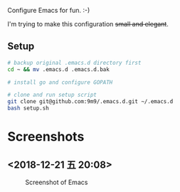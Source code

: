 Configure Emacs for fun. :-)

I'm trying to make this configuration +small and elegant+.

** Setup

#+BEGIN_SRC bash
# backup original .emacs.d directory first
cd ~ && mv .emacs.d .emacs.d.bak

# install go and configure GOPATH

# clone and run setup script
git clone git@github.com:9m9/.emacs.d.git ~/.emacs.d
bash setup.sh
#+END_SRC

* Screenshots
** <2018-12-21 五 20:08>

#+CAPTION: Screenshot of Emacs
#+NAME:   fig:2018/12/21 20:07:49
[[./img/2018-12-21-20:07:49.png]]
